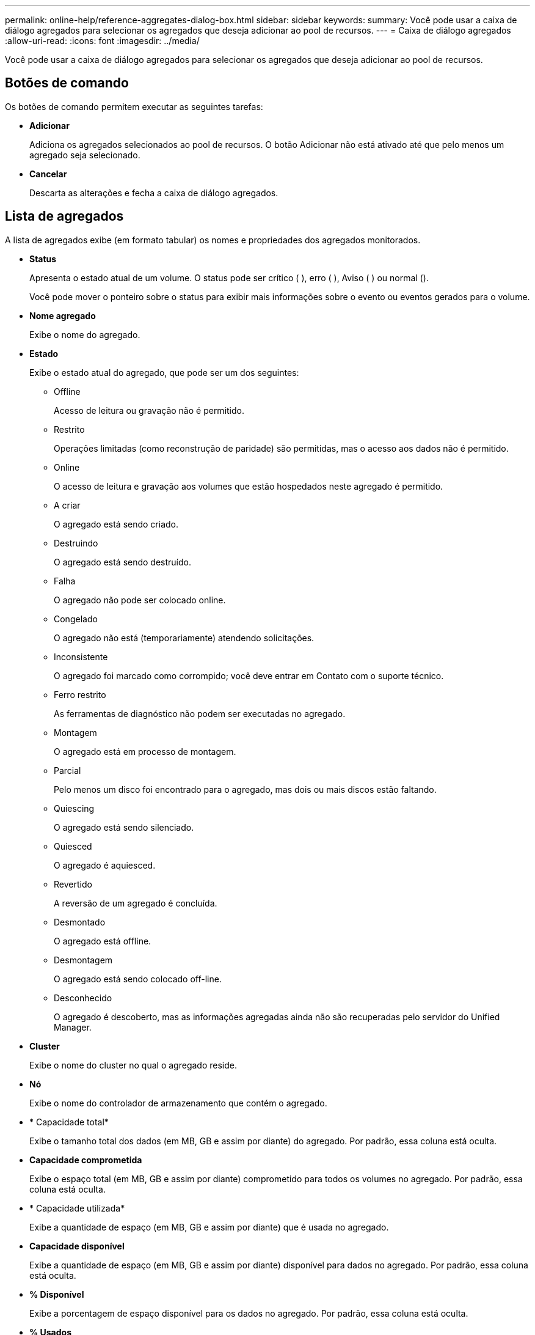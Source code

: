 ---
permalink: online-help/reference-aggregates-dialog-box.html 
sidebar: sidebar 
keywords:  
summary: Você pode usar a caixa de diálogo agregados para selecionar os agregados que deseja adicionar ao pool de recursos. 
---
= Caixa de diálogo agregados
:allow-uri-read: 
:icons: font
:imagesdir: ../media/


[role="lead"]
Você pode usar a caixa de diálogo agregados para selecionar os agregados que deseja adicionar ao pool de recursos.



== Botões de comando

Os botões de comando permitem executar as seguintes tarefas:

* *Adicionar*
+
Adiciona os agregados selecionados ao pool de recursos. O botão Adicionar não está ativado até que pelo menos um agregado seja selecionado.

* *Cancelar*
+
Descarta as alterações e fecha a caixa de diálogo agregados.





== Lista de agregados

A lista de agregados exibe (em formato tabular) os nomes e propriedades dos agregados monitorados.

* *Status*
+
Apresenta o estado atual de um volume. O status pode ser crítico (image:../media/sev-critical-um60.png[""] ), erro (image:../media/sev-error-um60.png[""] ), Aviso (image:../media/sev-warning-um60.png[""] ) ou normal (image:../media/sev-normal-um60.png[""]).

+
Você pode mover o ponteiro sobre o status para exibir mais informações sobre o evento ou eventos gerados para o volume.

* *Nome agregado*
+
Exibe o nome do agregado.

* *Estado*
+
Exibe o estado atual do agregado, que pode ser um dos seguintes:

+
** Offline
+
Acesso de leitura ou gravação não é permitido.

** Restrito
+
Operações limitadas (como reconstrução de paridade) são permitidas, mas o acesso aos dados não é permitido.

** Online
+
O acesso de leitura e gravação aos volumes que estão hospedados neste agregado é permitido.

** A criar
+
O agregado está sendo criado.

** Destruindo
+
O agregado está sendo destruído.

** Falha
+
O agregado não pode ser colocado online.

** Congelado
+
O agregado não está (temporariamente) atendendo solicitações.

** Inconsistente
+
O agregado foi marcado como corrompido; você deve entrar em Contato com o suporte técnico.

** Ferro restrito
+
As ferramentas de diagnóstico não podem ser executadas no agregado.

** Montagem
+
O agregado está em processo de montagem.

** Parcial
+
Pelo menos um disco foi encontrado para o agregado, mas dois ou mais discos estão faltando.

** Quiescing
+
O agregado está sendo silenciado.

** Quiesced
+
O agregado é aquiesced.

** Revertido
+
A reversão de um agregado é concluída.

** Desmontado
+
O agregado está offline.

** Desmontagem
+
O agregado está sendo colocado off-line.

** Desconhecido
+
O agregado é descoberto, mas as informações agregadas ainda não são recuperadas pelo servidor do Unified Manager.



* *Cluster*
+
Exibe o nome do cluster no qual o agregado reside.

* *Nó*
+
Exibe o nome do controlador de armazenamento que contém o agregado.

* * Capacidade total*
+
Exibe o tamanho total dos dados (em MB, GB e assim por diante) do agregado. Por padrão, essa coluna está oculta.

* *Capacidade comprometida*
+
Exibe o espaço total (em MB, GB e assim por diante) comprometido para todos os volumes no agregado. Por padrão, essa coluna está oculta.

* * Capacidade utilizada*
+
Exibe a quantidade de espaço (em MB, GB e assim por diante) que é usada no agregado.

* *Capacidade disponível*
+
Exibe a quantidade de espaço (em MB, GB e assim por diante) disponível para dados no agregado. Por padrão, essa coluna está oculta.

* *% Disponível*
+
Exibe a porcentagem de espaço disponível para os dados no agregado. Por padrão, essa coluna está oculta.

* *% Usados*
+
Exibe a porcentagem de espaço que é usada pelos dados no agregado.

* *Tipo RAID*
+
Exibe o tipo RAID do volume selecionado. O tipo RAID pode ser RAID0, RAID4, RAID-DP, RAID-TEC ou RAID misto.



